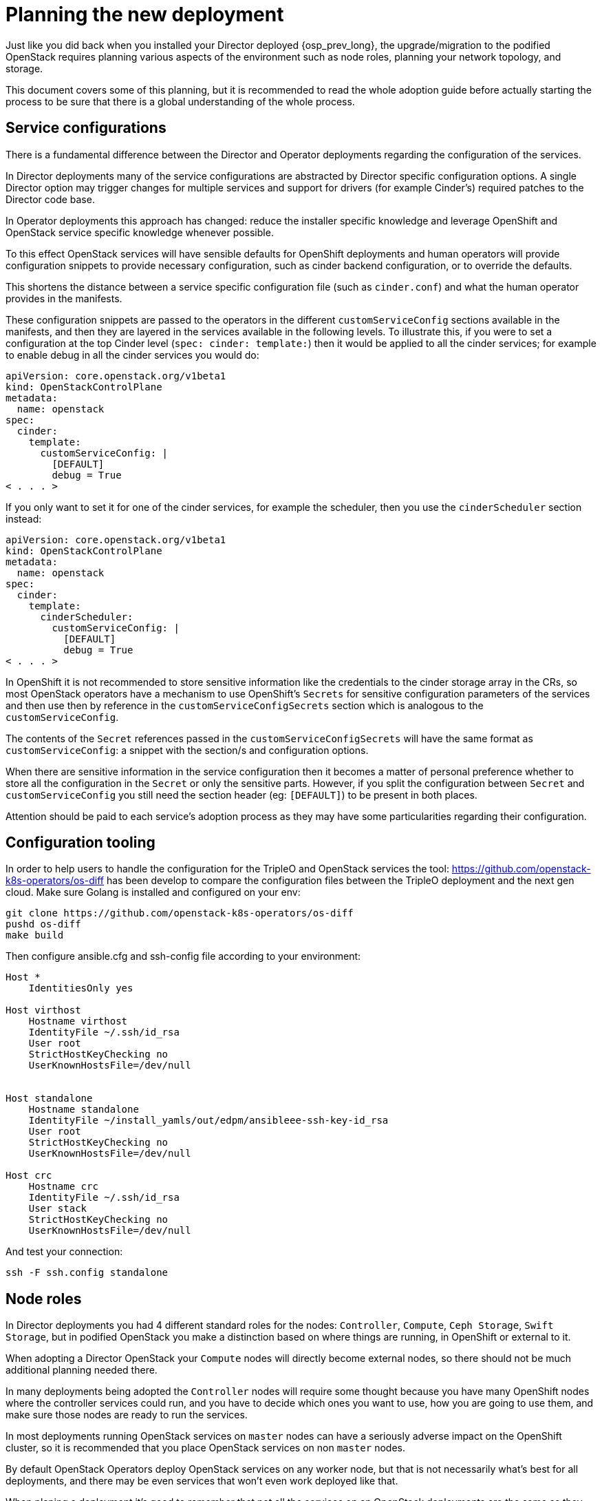[id="planning-the-new-deployment_{context}"]

//:context: planning

//kgilliga: This module will be converted to an assembly. Check xref contexts.

= Planning the new deployment

Just like you did back when you installed your Director deployed {osp_prev_long}, the
upgrade/migration to the podified OpenStack requires planning various aspects
of the environment such as node roles, planning your network topology, and
storage.

This document covers some of this planning, but it is recommended to read
the whole adoption guide before actually starting the process to be sure that
there is a global understanding of the whole process.

== Service configurations

There is a fundamental difference between the Director and Operator deployments
regarding the configuration of the services.

In Director deployments many of the service configurations are abstracted by
Director specific configuration options. A single Director option may trigger
changes for multiple services and support for drivers (for example Cinder's)
required patches to the Director code base.

In Operator deployments this approach has changed: reduce the installer specific knowledge and leverage OpenShift and
OpenStack service specific knowledge whenever possible.

To this effect OpenStack services will have sensible defaults for OpenShift
deployments and human operators will provide configuration snippets to provide
necessary configuration, such as cinder backend configuration, or to override
the defaults.

This shortens the distance between a service specific configuration file (such
as `cinder.conf`) and what the human operator provides in the manifests.

These configuration snippets are passed to the operators in the different
`customServiceConfig` sections available in the manifests, and then they are
layered in the services available in the following levels. To illustrate this,
if you were to set a configuration at the top Cinder level (`spec: cinder:
template:`) then it would be applied to all the cinder services; for example to
enable debug in all the cinder services you would do:

[source,yaml]
----
apiVersion: core.openstack.org/v1beta1
kind: OpenStackControlPlane
metadata:
  name: openstack
spec:
  cinder:
    template:
      customServiceConfig: |
        [DEFAULT]
        debug = True
< . . . >
----

If you only want to set it for one of the cinder services, for example the
scheduler, then you use the `cinderScheduler` section instead:

[source,yaml]
----
apiVersion: core.openstack.org/v1beta1
kind: OpenStackControlPlane
metadata:
  name: openstack
spec:
  cinder:
    template:
      cinderScheduler:
        customServiceConfig: |
          [DEFAULT]
          debug = True
< . . . >
----

In OpenShift it is not recommended to store sensitive information like the
credentials to the cinder storage array in the CRs, so most OpenStack operators
have a mechanism to use OpenShift's `Secrets` for sensitive configuration
parameters of the services and then use then by reference in the
`customServiceConfigSecrets` section which is analogous to the
`customServiceConfig`.

The contents of the `Secret` references passed in the
`customServiceConfigSecrets` will have the same format as `customServiceConfig`:
a snippet with the section/s and configuration options.

When there are sensitive information in the service configuration then it
becomes a matter of personal preference whether to store all the configuration
in the `Secret` or only the sensitive parts. However, if you split the
configuration between `Secret` and `customServiceConfig` you still need the
section header (eg: `[DEFAULT]`) to be present in both places.

Attention should be paid to each service's adoption process as they may have
some particularities regarding their configuration.

== Configuration tooling

In order to help users to handle the configuration for the TripleO and OpenStack
services the tool: https://github.com/openstack-k8s-operators/os-diff has been
develop to compare the configuration files between the TripleO deployment and
the next gen cloud.
Make sure Golang is installed and configured on your env:

----
git clone https://github.com/openstack-k8s-operators/os-diff
pushd os-diff
make build
----

Then configure ansible.cfg and ssh-config file according to your environment:

[source,yaml]
[subs=+quotes]
----
Host *
    IdentitiesOnly yes

Host virthost
    Hostname virthost
    IdentityFile ~/.ssh/id_rsa
    User root
    StrictHostKeyChecking no
    UserKnownHostsFile=/dev/null


Host standalone
    Hostname standalone
ifeval::["{build}" != "downstream"]
    IdentityFile ~/install_yamls/out/edpm/ansibleee-ssh-key-id_rsa
endif::[]
ifeval::["{build}" == "downstream"]
    IdentityFile *<path to SSH key>*
endif::[]
    User root
    StrictHostKeyChecking no
    UserKnownHostsFile=/dev/null

Host crc
    Hostname crc
    IdentityFile ~/.ssh/id_rsa
    User stack
    StrictHostKeyChecking no
    UserKnownHostsFile=/dev/null
----

And test your connection:

----
ssh -F ssh.config standalone
----

== Node roles

In Director deployments you had 4 different standard roles for the nodes:
`Controller`, `Compute`, `Ceph Storage`, `Swift Storage`, but in podified
OpenStack you make a distinction based on where things are running, in
OpenShift or external to it.

When adopting a Director OpenStack your `Compute` nodes will directly become
external nodes, so there should not be much additional planning needed there.

In many deployments being adopted the `Controller` nodes will require some
thought because you have many OpenShift nodes where the controller services
could run, and you have to decide which ones you want to use, how you are going to use them, and make sure those nodes are ready to run the services.

In most deployments running OpenStack services on `master` nodes can have a
seriously adverse impact on the OpenShift cluster, so it is recommended that you place OpenStack services on non `master` nodes.

By default OpenStack Operators deploy OpenStack services on any worker node, but
that is not necessarily what's best for all deployments, and there may be even
services that won't even work deployed like that.

When planing a deployment it's good to remember that not all the services on an
OpenStack deployments are the same as they have very different requirements.

Looking at the Cinder component you can clearly see different requirements for
its services: the cinder-scheduler is a very light service with low
memory, disk, network, and CPU usage; cinder-api service has a higher network
usage due to resource listing requests; the cinder-volume service will have a
high disk and network usage since many of its operations are in the data path
(offline volume migration, create volume from image, etc.), and then you have
the cinder-backup service which has high memory, network, and CPU (to compress
data) requirements.

The Glance and Swift components are in the data path, as well as RabbitMQ and Galera services.

Given these requirements it may be preferable not to let these services wander
all over your OpenShift worker nodes with the possibility of impacting other
workloads, or maybe you don't mind the light services wandering around but you
want to pin down the heavy ones to a set of infrastructure nodes.

There are also hardware restrictions to take into consideration, because if you
are using a Fibre Channel (FC) Cinder backend you need the cinder-volume,
cinder-backup, and maybe even the glance (if it's using Cinder as a backend)
services to run on a OpenShift host that has an HBA.

The OpenStack Operators allow a great deal of flexibility on where to run the
OpenStack services, as you can use node labels to define which OpenShift nodes
are eligible to run the different OpenStack services.  Refer to the xref:node-selector_{context}[About node
selector] to learn more about using labels to define
placement of the OpenStack services.

== Barbican

Barbican doesn't yet support all of the crypto plugins available in TripleO.

//**TODO: Right now Barbican only supports the simple crypto plugin.

//*TODO: Talk about Ceph Storage and Swift Storage nodes, HCI deployments,
//etc.*

== Network

=== General information

With OpenShift, the network is a very important aspect of the deployment, and
it is important to plan it carefully. The general network requirements for the
OpenStack services are not much different from the ones in a Director
deployment, but the way you handle them is.

____
Note: More details about the network architecture and configuration can be
found in the
https://access.redhat.com/documentation/en-us/red_hat_openstack_platform/18.0-dev-preview/html/deploying_red_hat_openstack_platform_18.0_development_preview_3_on_red_hat_openshift_container_platform/assembly_preparing-rhocp-for-rhosp#doc-wrapper[general
OpenStack documentation] as well as
https://docs.openshift.com/container-platform/4.14/networking/about-networking.html[OpenShift
Networking guide]. This document will address concerns specific to adoption.
____

// TODO: update the openstack link with the final documentation

// TODO: should we parametrize the version in the links somehow?

When adopting a new OpenStack deployment, it is important to align the network
configuration with the adopted cluster to maintain connectivity for existing
workloads.

The following logical configuration steps will incorporate the existing network
configuration:

- configure **OpenShift worker nodes** to align VLAN tags and IPAM
  configuration with the existing deployment.
- configure **Control Plane services** to use compatible IP ranges for
  service and load balancing IPs.
- configure **Data Plane nodes** to use corresponding compatible configuration for
  VLAN tags and IPAM.

Specifically,

- **<<_ipam_planning,IPAM configuration>>** will either be reused from the
  **existing** deployment or, depending on IP address availability in the
  existing allocation pools, **new** ranges will be defined to be used for the
  new control plane services. If so, **IP routing** will be configured between
  the old and new ranges.
- **<<_vlan_tags,VLAN tags>>** will be reused from the existing deployment.

=== Pulling configuration from the existing deployment

Let's first determine which isolated networks are defined in the existing
deployment. You can find the network configuration in the `network_data.yaml`
file. For example,

```
- name: InternalApi
  mtu: 1500
  vip: true
  vlan: 20
  name_lower: internal_api
  dns_domain: internal.mydomain.tld.
  service_net_map_replace: internal
  subnets:
    internal_api_subnet:
      ip_subnet: '172.17.0.0/24'
      allocation_pools: [{'start': '172.17.0.4', 'end': '172.17.0.250'}]
```

You should make a note of the VLAN tag used (`vlan` key) and the IP range
(`ip_subnet` key) for each isolated network. The IP range will later be split
into separate pools for control plane services and load balancer IP addresses.

You should also determine the list of IP addresses already consumed in the
adopted environment. Consult `tripleo-ansible-inventory.yaml` file to find this
information. In the file, for each listed host, note IP and VIP addresses
consumed by the node.

For example,

```
Standalone:
  hosts:
    standalone:
      ...
      internal_api_ip: 172.17.0.100
    ...
  ...
standalone:
  children:
    Standalone: {}
  vars:
    ...
    internal_api_vip: 172.17.0.2
    ...
```

In the example above, note that the `172.17.0.2` and `172.17.0.100` are
consumed and won't be available for the new control plane services, at least
until the adoption is complete.

Repeat the process for each isolated network and each host in the
configuration.

---

At the end of this process, you should have the following information:

- A list of isolated networks used in the existing deployment.
- For each of the isolated networks, the VLAN tag and IP ranges used for
  dynamic address allocation.
- A list of existing IP address allocations used in the environment. You will
  later exclude these addresses from allocation pools available for the new
  control plane services.

=== IPAM planning

The new deployment model puts additional burden on the size of IP allocation
pools available for OpenStack services. This is because each service deployed
on OpenShift worker nodes will now require an IP address from the IPAM pool (in
the previous deployment model, all services hosted on a controller node shared
the same IP address.)

Since the new control plane deployment has different requirements as to the
number of IP addresses available for services, it may even be impossible to
reuse the existing IP ranges used in adopted environment, depending on its
size. Prudent planning is required to determine which options are available in
your particular case.

The total number of IP addresses required for the new control plane services,
in each isolated network, is calculated as a sum of the following:

- The number of OpenShift worker nodes. (Each node will require 1 IP address in
  `NodeNetworkConfigurationPolicy` CRs.)
- The number of IP addresses required for the data plane nodes. (Each node will require
  an IP address from `NetConfig` CRs.)
- The number of IP addresses required for control plane services. (Each service
  will require an IP address from `NetworkAttachmentDefinition` CRs.) This
  number depends on the number of replicas for each service.
- The number of IP addresses required for load balancer IP addresses. (Each
  service will require a VIP address from `IPAddressPool` CRs.)

As of the time of writing, the simplest single worker node OpenShift deployment
(CRC) has the following IP ranges defined (for the `internalapi` network):

- 1 IP address for the single worker node;
- 1 IP address for the data plane node;
- `NetworkAttachmentDefinition` CRs for control plane services:
  `X.X.X.30-X.X.X.70` (41 addresses);
- `IPAllocationPool` CRs for load balancer IPs: `X.X.X.80-X.X.X.90` (11
  addresses).

Which comes to a total of 54 IP addresses allocated to the `internalapi`
allocation pools.

// TODO: update the numbers above for a more realistic multinode cluster.

The exact requirements may differ depending on the list of OpenStack services
to be deployed, their replica numbers, as well as the number of OpenShift
worker nodes and data plane nodes.

Additional IP addresses may be required in future OpenStack releases, so it is
advised to plan for some extra capacity, for each of the allocation pools used
in the new environment.

Once you know the required IP pool size for the new deployment, you can choose
one of the following scenarios to handle IPAM allocation in the new
environment.

The first listed scenario is more general and implies using new IP ranges,
while the second scenario implies reusing the existing ranges. The end state of
the former scenario is using the new subnet ranges for control plane services,
but keeping the old ranges, with their node IP address allocations intact, for
EDP nodes.

==== Scenario 1: Use new subnet ranges

This scenario is compatible with any existing subnet configuration, and can be
used even when the existing cluster subnet ranges don't have enough free IP
addresses for the new control plane services.

The general idea here is to define new IP ranges for control plane services
that belong to a different subnet that was not used in the existing cluster.
Then, configure link local IP routing between the old and new subnets to allow
old and new service deployments to communicate. This involves using TripleO
mechanism on pre-adopted cluster to configure additional link local routes
there. This will allow EDP deployment to reach out to adopted nodes using their
old subnet addresses.

The new subnet should be sized appropriately to accommodate the new control
plane services, but otherwise doesn't have any specific requirements as to the
existing deployment allocation pools already consumed. Actually, the
requirements as to the size of the new subnet are lower than in the second
scenario, as the old subnet ranges are kept for the adopted nodes, which means
they don't consume any IP addresses from the new range.

In this scenario, you will configure `NetworkAttachmentDefinition` CRs to use a
different subnet from what will be configured in `NetConfig` CR for the same
networks. The former range will be used for podified control plane services,
while the latter will be used to manage IPAM for EDP nodes.

During the process, you will need to make sure that adopted node IP addresses
don't change during the adoption process. This is achieved by listing the
addresses in `fixedIP` fields in `OpenstackDataplaneNodeSet` per-node section.

---

Before proceeding, configure host routes on the adopted nodes for the podified
control plane subnets.

To achieve this, you will need to re-run `tripleo deploy` with additional
`routes` entries added to `network_config`. (This change should be applied
for every adopted node configuration.) For example, you may add the following
to `net_config.yaml`:

```yaml
network_config:
  - type: ovs_bridge
    name: br-ctlplane
    routes:
    - ip_netmask: 0.0.0.0/0
      next_hop: 192.168.1.1
    - ip_netmask: 172.31.0.0/24  # <- new ctlplane subnet
      next_hop: 192.168.1.100    # <- adopted node ctlplane IP address
```

Do the same for other networks that will need to use different subnets for the
new and old parts of the deployment.

Once done, run `tripleo deploy` to apply the new configuration.

Note that network configuration changes are not applied by default to avoid
risk of network disruption. You will have to enforce the changes by setting the
`StandaloneNetworkConfigUpdate: true` in the TripleO configuration files.

Once `tripleo deploy` is complete, you should see new link local routes to the
new subnet on each node. For example,

```bash
# ip route | grep 172
172.31.0.0/24 via 192.168.122.100 dev br-ctlplane
```

---

The next step is to configure similar routes for the old subnet for podified
services attached to the networks. This is done by adding `routes` entries to
`NodeNetworkConfigurationPolicy` CRs for each network. For example,

```yaml
      - destination: 192.168.122.0/24
        next-hop-interface: ospbr
```

Once applied, you should eventually see the following route added to your OCP nodes.

```bash
# ip route | grep 192
192.168.122.0/24 dev ospbr proto static scope link
```

---

At this point, you should be able to ping the adopted nodes from OCP nodes
using their old subnet addresses; and vice versa.

---


Finally, during the data plane adoption, you will have to take care of several aspects:

- in network_config, add link local routes to the new subnets, for example:

```yaml
  nodeTemplate:
    ansible:
      ansibleUser: root
      ansibleVars:
        additional_ctlplane_host_routes:
        - ip_netmask: 172.31.0.0/24
          next_hop: '{{ ctlplane_ip }}'
        edpm_network_config_template: |
          network_config:
          - type: ovs_bridge
            routes: {{ ctlplane_host_routes + additional_ctlplane_host_routes }}
            ...
```

- list the old IP addresses as `ansibleHost` and `fixedIP`, for example:

```yaml
  nodes:
    standalone:
      ansible:
        ansibleHost: 192.168.122.100
        ansibleUser: ""
      hostName: standalone
      networks:
      - defaultRoute: true
        fixedIP: 192.168.122.100
        name: ctlplane
        subnetName: subnet1
```

- expand SSH range for the firewall configuration to include both subnets:

```yaml
        edpm_sshd_allowed_ranges:
        - 192.168.122.0/24
        - 172.31.0.0/24
```

This is to allow SSH access from the new subnet to the adopted nodes as well as
the old one.

---

Since you are applying new network configuration to the nodes, consider also
setting `edpm_network_config_update: true` to enforce the changes.

---

Note that the examples above are incomplete and should be incorporated into
your general configuration.

==== Scenario 2: Reuse existing subnet ranges

This scenario is only applicable when the existing subnet ranges have enough IP
addresses for the new control plane services. On the other hand, it allows to
avoid additional routing configuration between the old and new subnets, as in
<<_scenario_1_use_new_subnet_ranges,scenario 1>>.

The general idea here is to instruct the new control plane services to use the
same subnet as in the adopted environment, but define allocation pools used by
the new services in a way that would exclude IP addresses that were already
allocated to existing cluster nodes.

This scenario implies that the remaining IP addresses in the existing subnet is
enough for the new control plane services. If not,
<<_scenario_1_use_new_subnet_ranges,the first scenario>> should be used
instead. Please consult <<_ipam_planning,IPAM planning>> for more details.

No special routing configuration is required in this scenario; the only thing
to pay attention to is to make sure that already consumed IP addresses don't
overlap with the new allocation pools configured for OpenStack podified control
services.

If you are especially constrained by the size of the existing subnet, you may
have to apply elaborate exclusion rules when defining allocation pools for the
new control plane services. You can find details on how to do this in the
appropriate sections below.

=== VLAN tags

Regardless of the IPAM scenario, the VLAN tags used in the existing deployment
will be reused in the new deployment. Depending on the scenario, the IP address
ranges to be used for control plane services will be either reused from the old
deployment or defined anew. Adjust the configuration described below
accordingly.

=== Configuration steps

At this point, you should have a good idea about VLAN and IPAM configuration
you would like to replicate in the new environment.

Before proceeding, you should have a list of the following IP address
allocations to be used for the new podified control plane services:

- 1 IP address, per isolated network, per OpenShift worker node. (These
  addresses will <<_configure_openshift_worker_nodes,translate>> to
  `NodeNetworkConfigurationPolicy` CRs.)
- IP range, per isolated network, for the data plane nodes. (These ranges will
  <<_configure_data_plane_nodes,translate>> to `NetConfig` CRs.)
- IP range, per isolated network, for control plane services. (These ranges
  will <<_pod_connectivity_to_isolated_networks,translate>> to
  `NetworkAttachmentDefinition` CRs.)
- IP range, per isolated network, for load balancer IP addresses. (These ranges
  will <<_load_balancer_ip_addresses,translate>> to `IPAddressPool` CRs for
  MetalLB.)

____
Make sure you have the information listed above before proceeding with the next
steps!
____

____
Note: The exact list and configuration of isolated networks in the examples
listed below should reflect the actual adopted environment. The number of
isolated networks may differ from the example below. IPAM scheme may differ.
Only relevant parts of the configuration are shown. Examples are incomplete and
should be incorporated into the general configuration for the new deployment,
as described in the general OpenStack documentation.
____

=== Configure OpenShift worker nodes

OCP worker nodes that run OpenStack services need a way to connect the service
pods to isolated networks. This requires physical network configuration on the
hypervisor.

This configuration is managed by the NMState operator, which uses the CRs to
define the desired network configuration for the nodes.

For each node, define a `NodeNetworkConfigurationPolicy` CR that describes the
desired network configuration. See the example below.

```
apiVersion: v1
items:
- apiVersion: nmstate.io/v1
  kind: NodeNetworkConfigurationPolicy
  spec:
      interfaces:
      - description: internalapi vlan interface
        ipv4:
          address:
          - ip: 172.17.0.10
            prefix-length: 24
          dhcp: false
          enabled: true
        ipv6:
          enabled: false
        name: enp6s0.20
        state: up
        type: vlan
        vlan:
          base-iface: enp6s0
          id: 20
          reorder-headers: true
      - description: storage vlan interface
        ipv4:
          address:
          - ip: 172.18.0.10
            prefix-length: 24
          dhcp: false
          enabled: true
        ipv6:
          enabled: false
        name: enp6s0.21
        state: up
        type: vlan
        vlan:
          base-iface: enp6s0
          id: 21
          reorder-headers: true
      - description: tenant vlan interface
        ipv4:
          address:
          - ip: 172.19.0.10
            prefix-length: 24
          dhcp: false
          enabled: true
        ipv6:
          enabled: false
        name: enp6s0.22
        state: up
        type: vlan
        vlan:
          base-iface: enp6s0
          id: 22
          reorder-headers: true
    nodeSelector:
      kubernetes.io/hostname: ocp-worker-0
      node-role.kubernetes.io/worker: ""
```

=== Configure podified OpenStack services

==== Pod connectivity to isolated networks

Once NMState operator created the desired hypervisor network configuration for
isolated networks, we need to configure OpenStack services to use configured
interfaces. This is achieved by defining `NetworkAttachmentDefinition` CRs for
each isolated network. (In some clusters, these CRs are managed by
https://docs.openshift.com/container-platform/4.14/networking/cluster-network-operator.html[Cluster
Network Operator], in which case `Network` CRs should be used instead.)

For example,

```
apiVersion: k8s.cni.cncf.io/v1
kind: NetworkAttachmentDefinition
spec:
  config: |
    {
      "cniVersion": "0.3.1",
      "name": "internalapi",
      "type": "macvlan",
      "master": "enp6s0.20",
      "ipam": {
        "type": "whereabouts",
        "range": "172.17.0.0/24",
        "range_start": "172.17.0.20",
        "range_end": "172.17.0.50"
      }
    }
```

Make sure that the interface name and IPAM range match the configuration used
in `NodeNetworkConfigurationPolicy` CRs.

When reusing existing IP ranges, you may exclude part of the range defined by
`range_start` and `range_end` that was already consumed in the existing
deployment. Please use `exclude` as follows.

```
apiVersion: k8s.cni.cncf.io/v1
kind: NetworkAttachmentDefinition
spec:
  config: |
    {
      "cniVersion": "0.3.1",
      "name": "internalapi",
      "type": "macvlan",
      "master": "enp6s0.20",
      "ipam": {
        "type": "whereabouts",
        "range": "172.17.0.0/24",
        "range_start": "172.17.0.20",
        "range_end": "172.17.0.50",
        "exclude": [
          "172.17.0.24/32",
          "172.17.0.44/31"
        ]
      }
    }
```

The example above would exclude addresses `172.17.0.24` as well as
`172.17.0.44` and `172.17.0.45` from the allocation pool.

==== Load balancer IP addresses

Some OpenStack services require load balancer IP addresses. These IP addresses
belong to the same IP range as the control plane services, and are managed by
MetalLB. The IP address pool is defined by `IPAllocationPool` CRs. This pool
should also be aligned with the adopted configuration.

For example,

```
- apiVersion: metallb.io/v1beta1
  kind: IPAddressPool
  spec:
    addresses:
    - 172.17.0.60-172.17.0.70
```

Define `IPAddressPool` CRs for each isolated network that requires load
balancer IP addresses.

When reusing existing IP ranges, you may exclude part of the range by listing
multiple `addresses` entries.

For example,

```
- apiVersion: metallb.io/v1beta1
  kind: IPAddressPool
  spec:
    addresses:
    - 172.17.0.60-172.17.0.64
    - 172.17.0.66-172.17.0.70
```

The example above would exclude the `172.17.0.65` address from the allocation
pool.

// TODO: is there anything specific to mention about BGP L3 mode here?

=== Configure data plane nodes

A complete OpenStack cluster consists of OpenShift nodes and data plane nodes. The
former use `NodeNetworkConfigurationPolicy` CRs to configure physical
interfaces. Since data plane nodes are not OpenShift nodes, a different approach to
configure their network connectivity is used.

Instead, data plane nodes are configured by `dataplane-operator` and its CRs. The CRs
define desired network configuration for the nodes.

In case of adoption, the configuration should reflect the existing network
setup. You should be able to pull `net_config.yaml` files from each node and
reuse it when defining `OpenstackDataplaneNodeSet`. The format of the
configuration hasn't changed (`os-net-config` is still being used under the
hood), so you should be able to put network templates under
`edpm_network_config_template` variables (either common for all nodes, or
per-node).

To make sure the latest network configuration is used during the data plane adoption, you
should also set `edpm_network_config_update: true` in the `nodeTemplate`.

You will proceed with <<adopting-dataplane_openstack-adoption,Data Plane Adoption
process>> once the OpenStack podified control plane is deployed in the
OpenShift cluster. When doing so, you will configure `NetConfig` and
`OpenstackDataplaneNodeSet` CRs, using the same VLAN tags and IPAM
configuration as determined in the previous steps.

For example,

```
apiVersion: network.openstack.org/v1beta1
kind: NetConfig
metadata:
  name: netconfig
spec:
  networks:
  - name: internalapi
    dnsDomain: internalapi.example.com
    subnets:
    - name: subnet1
      allocationRanges:
      - end: 172.17.0.250
        start: 172.17.0.100
      cidr: 172.17.0.0/24
      vlan: 20
  - name: storage
    dnsDomain: storage.example.com
    subnets:
    - name: subnet1
      allocationRanges:
      - end: 172.18.0.250
        start: 172.18.0.100
      cidr: 172.18.0.0/24
      vlan: 21
  - name: tenant
    dnsDomain: tenant.example.com
    subnets:
    - name: subnet1
      allocationRanges:
      - end: 172.19.0.250
        start: 172.19.0.100
      cidr: 172.19.0.0/24
      vlan: 22
```

List multiple `allocationRanges` entries to exclude some of the IP addresses,
e.g. to accommodate for addresses already consumed by the adopted environment.

```
apiVersion: network.openstack.org/v1beta1
kind: NetConfig
metadata:
  name: netconfig
spec:
  networks:
  - name: internalapi
    dnsDomain: internalapi.example.com
    subnets:
    - name: subnet1
      allocationRanges:
      - end: 172.17.0.199
        start: 172.17.0.100
      - end: 172.17.0.250
        start: 172.17.0.201
      cidr: 172.17.0.0/24
      vlan: 20
```

The example above would exclude the `172.17.0.200` address from the pool.

== Storage

When looking into the storage in an OpenStack deployment you can differentiate
2 different kinds, the storage requirements of the services themselves and the
storage used for the OpenStack users that the services will manage.

These requirements may drive your OpenShift node selection, as mentioned above,
and may require you to do some preparations on the OpenShift nodes before
you can deploy the services.

//*TODO: Galera, RabbitMQ, Swift, Glance, etc.*

=== Cinder requirements

The Cinder service has both local storage used by the service and OpenStack user
requirements.

Local storage is used for example when downloading a glance image for the create
volume from image operation, which can become considerable when having
concurrent operations and not using cinder volume cache.

In the Operator deployed OpenStack, there is a way to configure the
location of the conversion directory to be an NFS share (using the extra
volumes feature), something that needed to be done manually before.

Even if it's an adoption and it may seem that there's nothing to consider
regarding the Cinder backends, because you are using the same ones that you are
using in your current deployment, you should still evaluate it, because it may not be so straightforward.

First you need to check the transport protocol the Cinder backends are using:
RBD, iSCSI, FC, NFS, NVMe-oF, etc.

Once you know all the transport protocols that you are using, you can make
sure that you are taking them into consideration when placing the Cinder services
(as mentioned above in the Node Roles section) and the right storage transport
related binaries are running on the OpenShift nodes.

Detailed information about the specifics for each storage transport protocol can
be found in the xref:adopting-the-block-storage-service_{context}[Adopting the Block Storage service].
